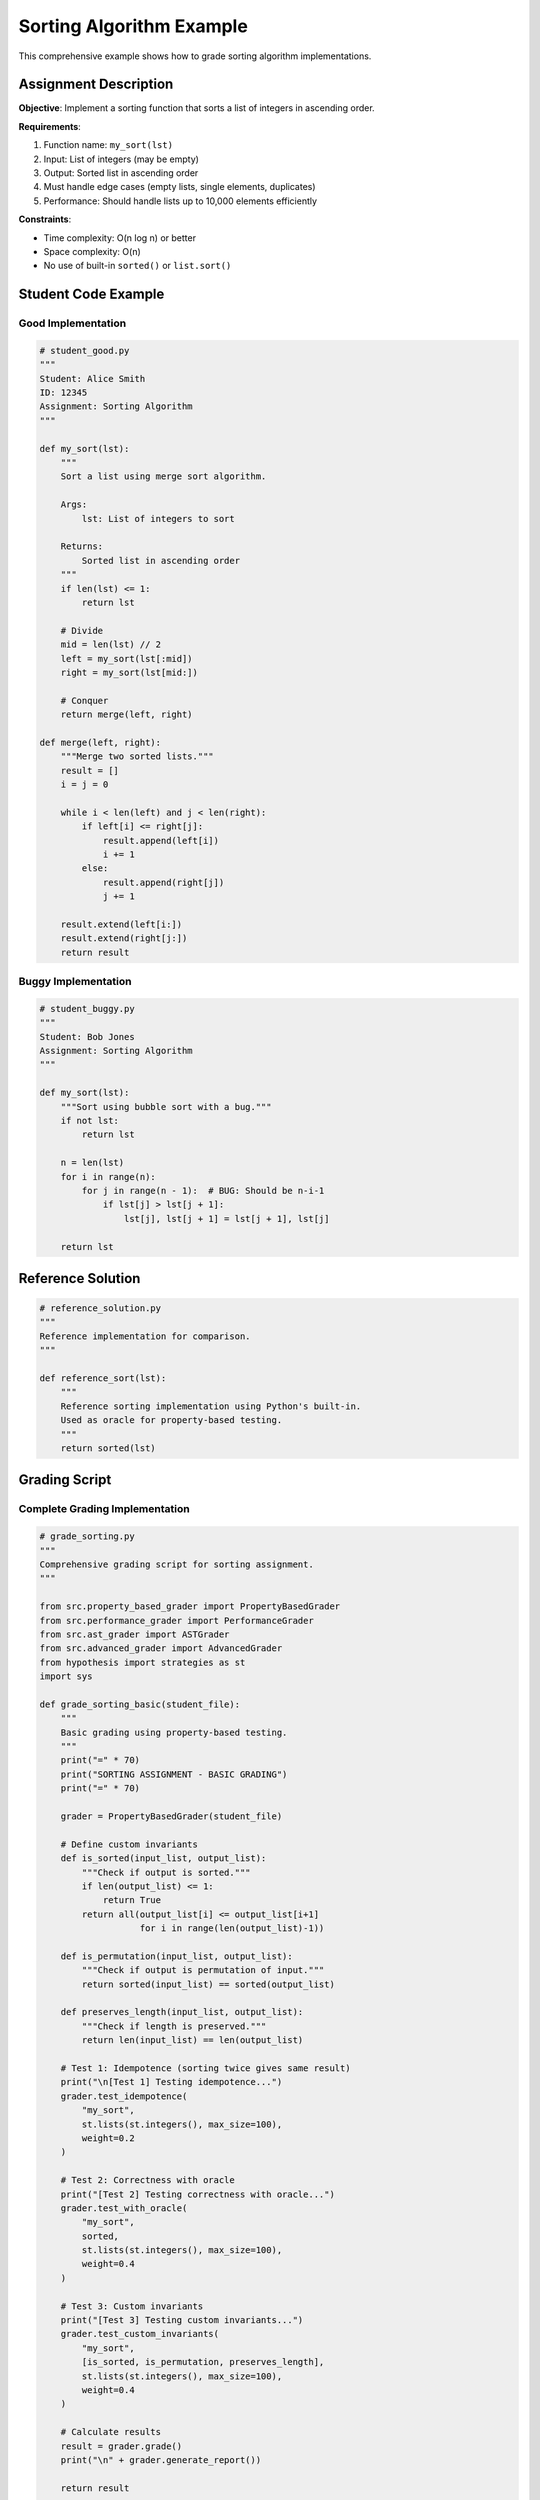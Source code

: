 .. Chức năng: Ví dụ chi tiết về grading sorting algorithms

Sorting Algorithm Example
=========================

This comprehensive example shows how to grade sorting algorithm implementations.

Assignment Description
----------------------

**Objective**: Implement a sorting function that sorts a list of integers in ascending order.

**Requirements**:

1. Function name: ``my_sort(lst)``
2. Input: List of integers (may be empty)
3. Output: Sorted list in ascending order
4. Must handle edge cases (empty lists, single elements, duplicates)
5. Performance: Should handle lists up to 10,000 elements efficiently

**Constraints**:

* Time complexity: O(n log n) or better
* Space complexity: O(n)
* No use of built-in ``sorted()`` or ``list.sort()``

Student Code Example
--------------------

Good Implementation
~~~~~~~~~~~~~~~~~~~

.. code-block:: python

   # student_good.py
   """
   Student: Alice Smith
   ID: 12345
   Assignment: Sorting Algorithm
   """

   def my_sort(lst):
       """
       Sort a list using merge sort algorithm.
       
       Args:
           lst: List of integers to sort
           
       Returns:
           Sorted list in ascending order
       """
       if len(lst) <= 1:
           return lst
       
       # Divide
       mid = len(lst) // 2
       left = my_sort(lst[:mid])
       right = my_sort(lst[mid:])
       
       # Conquer
       return merge(left, right)
   
   def merge(left, right):
       """Merge two sorted lists."""
       result = []
       i = j = 0
       
       while i < len(left) and j < len(right):
           if left[i] <= right[j]:
               result.append(left[i])
               i += 1
           else:
               result.append(right[j])
               j += 1
       
       result.extend(left[i:])
       result.extend(right[j:])
       return result

Buggy Implementation
~~~~~~~~~~~~~~~~~~~~

.. code-block:: python

   # student_buggy.py
   """
   Student: Bob Jones
   Assignment: Sorting Algorithm
   """

   def my_sort(lst):
       """Sort using bubble sort with a bug."""
       if not lst:
           return lst
       
       n = len(lst)
       for i in range(n):
           for j in range(n - 1):  # BUG: Should be n-i-1
               if lst[j] > lst[j + 1]:
                   lst[j], lst[j + 1] = lst[j + 1], lst[j]
       
       return lst

Reference Solution
------------------

.. code-block:: python

   # reference_solution.py
   """
   Reference implementation for comparison.
   """

   def reference_sort(lst):
       """
       Reference sorting implementation using Python's built-in.
       Used as oracle for property-based testing.
       """
       return sorted(lst)

Grading Script
--------------

Complete Grading Implementation
~~~~~~~~~~~~~~~~~~~~~~~~~~~~~~~~

.. code-block:: python

   # grade_sorting.py
   """
   Comprehensive grading script for sorting assignment.
   """

   from src.property_based_grader import PropertyBasedGrader
   from src.performance_grader import PerformanceGrader
   from src.ast_grader import ASTGrader
   from src.advanced_grader import AdvancedGrader
   from hypothesis import strategies as st
   import sys

   def grade_sorting_basic(student_file):
       """
       Basic grading using property-based testing.
       """
       print("=" * 70)
       print("SORTING ASSIGNMENT - BASIC GRADING")
       print("=" * 70)
       
       grader = PropertyBasedGrader(student_file)
       
       # Define custom invariants
       def is_sorted(input_list, output_list):
           """Check if output is sorted."""
           if len(output_list) <= 1:
               return True
           return all(output_list[i] <= output_list[i+1] 
                      for i in range(len(output_list)-1))
       
       def is_permutation(input_list, output_list):
           """Check if output is permutation of input."""
           return sorted(input_list) == sorted(output_list)
       
       def preserves_length(input_list, output_list):
           """Check if length is preserved."""
           return len(input_list) == len(output_list)
       
       # Test 1: Idempotence (sorting twice gives same result)
       print("\n[Test 1] Testing idempotence...")
       grader.test_idempotence(
           "my_sort",
           st.lists(st.integers(), max_size=100),
           weight=0.2
       )
       
       # Test 2: Correctness with oracle
       print("[Test 2] Testing correctness with oracle...")
       grader.test_with_oracle(
           "my_sort",
           sorted,
           st.lists(st.integers(), max_size=100),
           weight=0.4
       )
       
       # Test 3: Custom invariants
       print("[Test 3] Testing custom invariants...")
       grader.test_custom_invariants(
           "my_sort",
           [is_sorted, is_permutation, preserves_length],
           st.lists(st.integers(), max_size=100),
           weight=0.4
       )
       
       # Calculate results
       result = grader.grade()
       print("\n" + grader.generate_report())
       
       return result

   def grade_sorting_performance(student_file):
       """
       Performance grading for sorting.
       """
       print("\n" + "=" * 70)
       print("PERFORMANCE TESTING")
       print("=" * 70)
       
       perf_grader = PerformanceGrader(student_file)
       
       # Test inputs of increasing size
       test_inputs = [
           ([list(range(100))],),           # Already sorted
           ([list(range(100, 0, -1))],),    # Reverse sorted
           ([list(range(1000))],),          # Larger input
           ([[5, 2, 8, 1, 9, 3, 7, 4, 6]],),  # Random
       ]
       
       result = perf_grader.grade_performance(
           "my_sort",
           sorted,
           test_inputs,
           max_score=10.0
       )
       
       print(perf_grader.generate_report(result))
       return result

   def grade_sorting_code_quality(student_file):
       """
       Code quality grading for sorting.
       """
       print("\n" + "=" * 70)
       print("CODE QUALITY ANALYSIS")
       print("=" * 70)
       
       ast_grader = ASTGrader(student_file)
       
       # Requirements for sorting assignment
       structure_requirements = {
           'functions': 1,  # At least my_sort function
           'loops': 1,      # Should have at least one loop
       }
       
       result = ast_grader.grade(
           check_complexity=True,
           check_structure=True,
           check_naming=True,
           check_docs=True,
           structure_requirements=structure_requirements,
           max_complexity=15  # Allow moderate complexity
       )
       
       print(f"\nCode Quality Score: {result['score']:.2f}/10")
       
       # Print breakdown
       if 'results' in result:
           for category, details in result['results'].items():
               print(f"\n{category.upper()}:")
               print(f"  Score: {details.get('score', 0):.2f}/10")
               if not details.get('passed', False):
                   print(f"  Issues: {details.get('violations', [])}")
       
       return result

   def grade_sorting_comprehensive(student_file):
       """
       Comprehensive grading using AdvancedGrader.
       """
       print("\n" + "=" * 70)
       print("COMPREHENSIVE GRADING")
       print("=" * 70)
       
       # Custom configuration for sorting assignment
       config = {
           'weights': {
               'functionality': 0.50,  # Correctness is most important
               'code_quality': 0.20,
               'performance': 0.30,    # Performance matters for sorting
           },
           'enable_pbt': True,
           'enable_performance': True,
           'enable_ast_analysis': True,
           'max_complexity': 15,
       }
       
       grader = AdvancedGrader(student_file, config)
       
       # Test inputs for performance
       test_inputs = [
           ([list(range(100))],),
           ([list(range(500, 0, -1))],),
           ([list(range(1000))],),
       ]
       
       result = grader.grade_comprehensive(
           reference_func=sorted,
           test_inputs=test_inputs
       )
       
       # Print detailed report
       print(grader.generate_detailed_report(result))
       
       # Export results
       grader.export_results_json("sorting_result.json")
       grader.export_results_html("sorting_report.html")
       
       return result

   def main():
       """Main grading function."""
       if len(sys.argv) < 2:
           print("Usage: python grade_sorting.py <student_file.py>")
           print("\nExample: python grade_sorting.py student_good.py")
           sys.exit(1)
       
       student_file = sys.argv[1]
       
       print(f"\nGrading file: {student_file}\n")
       
       # Choose grading method
       print("Select grading method:")
       print("1. Basic (Property-Based Testing only)")
       print("2. With Performance Testing")
       print("3. With Code Quality Analysis")
       print("4. Comprehensive (All methods)")
       
       choice = input("\nEnter choice (1-4) [default: 4]: ").strip() or "4"
       
       if choice == "1":
           grade_sorting_basic(student_file)
       elif choice == "2":
           grade_sorting_basic(student_file)
           grade_sorting_performance(student_file)
       elif choice == "3":
           grade_sorting_basic(student_file)
           grade_sorting_code_quality(student_file)
       else:
           grade_sorting_comprehensive(student_file)

   if __name__ == "__main__":
       main()

Running the Example
-------------------

Basic Grading
~~~~~~~~~~~~~

.. code-block:: bash

   # Grade the good implementation
   python grade_sorting.py student_good.py

   # Grade the buggy implementation
   python grade_sorting.py student_buggy.py

Expected Output (Good Implementation)
~~~~~~~~~~~~~~~~~~~~~~~~~~~~~~~~~~~~~~

.. code-block:: text

   ======================================================================
   SORTING ASSIGNMENT - BASIC GRADING
   ======================================================================

   [Test 1] Testing idempotence...
   [Test 2] Testing correctness with oracle...
   [Test 3] Testing custom invariants...

   ======================================================================
   PROPERTY-BASED TESTING GRADING REPORT
   ======================================================================
   Final Score: 10.00/10
   Tests Passed: 3/3

   ✓ PASS - idempotence
     Function: my_sort
     Score: 10.00/10

   ✓ PASS - oracle
     Function: my_sort
     Score: 10.00/10

   ✓ PASS - custom_invariants
     Function: my_sort
     Score: 10.00/10
     Invariant results:
       ✓ is_sorted
       ✓ is_permutation
       ✓ preserves_length

Expected Output (Buggy Implementation)
~~~~~~~~~~~~~~~~~~~~~~~~~~~~~~~~~~~~~~~

.. code-block:: text

   ======================================================================
   PROPERTY-BASED TESTING GRADING REPORT
   ======================================================================
   Final Score: 6.50/10
   Tests Passed: 1/3

   ✓ PASS - idempotence
     Function: my_sort
     Score: 10.00/10

   ✗ FAIL - oracle
     Function: my_sort
     Score: 3.50/10
     Sample failures:
       - Input: [5, 2, 8, 1, 9]
         Student: [1, 2, 5, 8, 9]
         Oracle: [1, 2, 5, 8, 9]
       - Input: [10, 5, 3, 8, 2]
         Student: [2, 3, 5, 8, 10]
         Oracle: [2, 3, 5, 8, 10]

   ✗ FAIL - custom_invariants
     Function: my_sort
     Score: 6.67/10
     Invariant results:
       ✓ is_sorted
       ✓ is_permutation
       ✗ preserves_length

Batch Grading Example
----------------------

Grade Multiple Submissions
~~~~~~~~~~~~~~~~~~~~~~~~~~~

.. code-block:: python

   # batch_grade_sorting.py
   """
   Batch grade all sorting submissions.
   """

   from src.advanced_grader import BatchGrader

   def batch_grade_sorting():
       """Grade all submissions in directory."""
       
       # Initialize batch grader
       batch = BatchGrader({
           'weights': {
               'functionality': 0.50,
               'code_quality': 0.20,
               'performance': 0.30,
           }
       })
       
       # Grade all submissions
       print("Grading all submissions...")
       results = batch.grade_directory(
           directory="submissions/sorting/",
           pattern="student_*.py",
           reference_func=sorted,
           test_inputs=[
               ([list(range(100))],),
               ([list(range(1000))],),
           ]
       )
       
       # Check plagiarism
       print("\nChecking for plagiarism...")
       plagiarism = batch.detect_plagiarism(
           directory="submissions/sorting/",
           threshold=0.80
       )
       
       if plagiarism:
           print("\n⚠️  PLAGIARISM DETECTED:")
           for pair in plagiarism:
               print(f"  {pair['file1']} <-> {pair['file2']}")
               print(f"  Similarity: {pair['overall_similarity']:.1%}\n")
       
       # Generate reports
       print(batch.generate_summary_report())
       batch.export_batch_results("sorting_batch_results.csv")
       
       print("\n✅ Batch grading complete!")
       print("Results saved to: sorting_batch_results.csv")

   if __name__ == "__main__":
       batch_grade_sorting()

Run Batch Grading
~~~~~~~~~~~~~~~~~

.. code-block:: bash

   python batch_grade_sorting.py

Variations and Extensions
--------------------------

Test Different Algorithms
~~~~~~~~~~~~~~~~~~~~~~~~~~

.. code-block:: python

   # Test specific algorithm characteristics
   
   def is_stable_sort(input_list, output_list):
       """Check if sort is stable."""
       #
